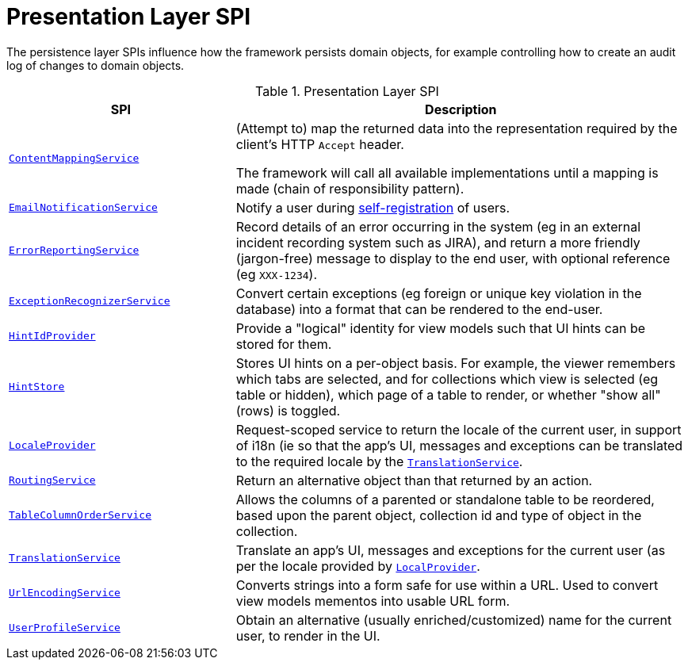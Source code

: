 = Presentation Layer SPI

:Notice: Licensed to the Apache Software Foundation (ASF) under one or more contributor license agreements. See the NOTICE file distributed with this work for additional information regarding copyright ownership. The ASF licenses this file to you under the Apache License, Version 2.0 (the "License"); you may not use this file except in compliance with the License. You may obtain a copy of the License at. http://www.apache.org/licenses/LICENSE-2.0 . Unless required by applicable law or agreed to in writing, software distributed under the License is distributed on an "AS IS" BASIS, WITHOUT WARRANTIES OR  CONDITIONS OF ANY KIND, either express or implied. See the License for the specific language governing permissions and limitations under the License.
:page-partial:


The persistence layer SPIs influence how the framework persists domain objects, for example controlling how to create an audit log of changes to domain objects.


.Presentation Layer SPI
[cols="2m,4a",options="header"]
|===

|SPI
|Description


|xref:system:generated:index/applib/services/conmap/ContentMappingService.adoc[ContentMappingService]
|(Attempt to) map the returned data into the representation required by the client's HTTP `Accept` header.

The framework will call all available implementations until a mapping is made (chain of responsibility pattern).


|xref:system:generated:index/applib/services/userreg/EmailNotificationService.adoc[EmailNotificationService]
|Notify a user during xref:system:generated:index/applib/services/userreg/UserRegistrationService.adoc[self-registration] of users.


|xref:system:generated:index/applib/services/error/ErrorReportingService.adoc[ErrorReportingService]
|Record details of an error occurring in the system (eg in an external incident recording system such as JIRA), and return a more friendly (jargon-free) message to display to the end user, with optional reference (eg `XXX-1234`).


|xref:system:generated:index/applib/services/exceprecog/ExceptionRecognizerService.adoc[ExceptionRecognizerService]
|Convert certain exceptions (eg foreign or unique key violation in the database) into a format that can be rendered to the end-user.



|xref:system:generated:index/applib/services/hint/HintStore.adoc[HintIdProvider]
|Provide a "logical" identity for view models such that UI hints can be stored for them.


|xref:system:generated:index/applib/services/hint/HintStore.adoc[HintStore]
|Stores UI hints on a per-object basis.
For example, the viewer remembers which tabs are selected, and for collections which view is selected (eg table or hidden), which page of a table to render, or whether "show all" (rows) is toggled.


|xref:system:generated:index/applib/services/i18n/LocaleProvider.adoc[LocaleProvider]
|Request-scoped service to return the locale of the current user, in support of i18n (ie so that the app's UI, messages and exceptions can be translated to the required locale by the xref:system:generated:index/applib/services/i18n/TranslationService.adoc[`TranslationService`].


|xref:system:generated:index/applib/services/routing/RoutingService.adoc[RoutingService]
|Return an alternative object than that returned by an action.



|xref:system:generated:index/applib/services/tablecol/TableColumnOrderService.adoc[TableColumnOrderService]
|Allows the columns of a parented or standalone table to be reordered, based upon the parent object, collection id and type of object in the collection.


|xref:system:generated:index/applib/services/i18n/TranslationService.adoc[TranslationService]
|Translate an app's UI, messages and exceptions for the current user (as per the locale provided by xref:system:generated:index/applib/services/i18n/LocaleProvider.adoc[`LocalProvider`].


|xref:system:generated:index/applib/services/urlencoding/UrlEncodingService.adoc[UrlEncodingService]
|Converts strings into a form safe for use within a URL.
Used to convert view models mementos into usable URL form.


|xref:system:generated:index/applib/services/userprof/UserProfileService.adoc[UserProfileService]
|Obtain an alternative (usually enriched/customized) name for the current user, to render in the UI.

|===


